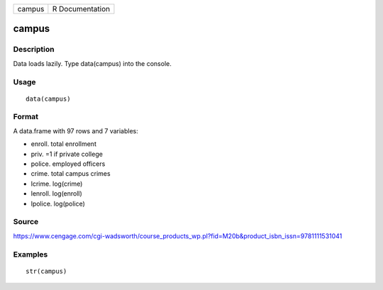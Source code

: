 +----------+-------------------+
| campus   | R Documentation   |
+----------+-------------------+

campus
------

Description
~~~~~~~~~~~

Data loads lazily. Type data(campus) into the console.

Usage
~~~~~

::

    data(campus)

Format
~~~~~~

A data.frame with 97 rows and 7 variables:

-  enroll. total enrollment

-  priv. =1 if private college

-  police. employed officers

-  crime. total campus crimes

-  lcrime. log(crime)

-  lenroll. log(enroll)

-  lpolice. log(police)

Source
~~~~~~

https://www.cengage.com/cgi-wadsworth/course_products_wp.pl?fid=M20b&product_isbn_issn=9781111531041

Examples
~~~~~~~~

::

     str(campus)
